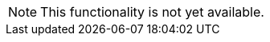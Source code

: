 
// Functionality not available
// tag::featureUnavailable[]
[NOTE]
This functionality is not yet available.
// end::featureUnavailable[]

